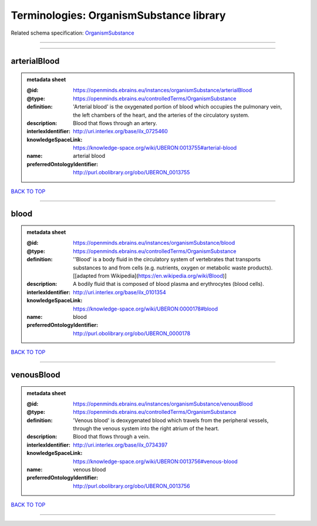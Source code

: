 ########################################
Terminologies: OrganismSubstance library
########################################

Related schema specification: `OrganismSubstance <https://openminds-documentation.readthedocs.io/en/latest/schema_specifications/controlledTerms/organismSubstance.html>`_

------------

------------

arterialBlood
-------------

.. admonition:: metadata sheet

   :@id: https://openminds.ebrains.eu/instances/organismSubstance/arterialBlood
   :@type: https://openminds.ebrains.eu/controlledTerms/OrganismSubstance
   :definition: 'Arterial blood' is the oxygenated portion of blood which occupies the pulmonary vein, the left chambers of the heart, and the arteries of the circulatory system.
   :description: Blood that flows through an artery.
   :interlexIdentifier: http://uri.interlex.org/base/ilx_0725460
   :knowledgeSpaceLink: https://knowledge-space.org/wiki/UBERON:0013755#arterial-blood
   :name: arterial blood
   :preferredOntologyIdentifier: http://purl.obolibrary.org/obo/UBERON_0013755

`BACK TO TOP <Terminologies: OrganismSubstance library_>`_

------------

blood
-----

.. admonition:: metadata sheet

   :@id: https://openminds.ebrains.eu/instances/organismSubstance/blood
   :@type: https://openminds.ebrains.eu/controlledTerms/OrganismSubstance
   :definition: ''Blood' is a body fluid in the circulatory system of vertebrates that transports substances to and from cells (e.g. nutrients, oxygen or metabolic waste products). [[adapted from Wikipedia](https://en.wikipedia.org/wiki/Blood)]
   :description: A bodily fluid that is composed of blood plasma and erythrocytes (blood cells).
   :interlexIdentifier: http://uri.interlex.org/base/ilx_0101354
   :knowledgeSpaceLink: https://knowledge-space.org/wiki/UBERON:0000178#blood
   :name: blood
   :preferredOntologyIdentifier: http://purl.obolibrary.org/obo/UBERON_0000178

`BACK TO TOP <Terminologies: OrganismSubstance library_>`_

------------

venousBlood
-----------

.. admonition:: metadata sheet

   :@id: https://openminds.ebrains.eu/instances/organismSubstance/venousBlood
   :@type: https://openminds.ebrains.eu/controlledTerms/OrganismSubstance
   :definition: 'Venous blood' is deoxygenated blood which travels from the peripheral vessels, through the venous system into the right atrium of the heart.
   :description: Blood that flows through a vein.
   :interlexIdentifier: http://uri.interlex.org/base/ilx_0734397
   :knowledgeSpaceLink: https://knowledge-space.org/wiki/UBERON:0013756#venous-blood
   :name: venous blood
   :preferredOntologyIdentifier: http://purl.obolibrary.org/obo/UBERON_0013756

`BACK TO TOP <Terminologies: OrganismSubstance library_>`_

------------

